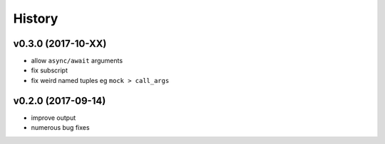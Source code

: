 .. :changelog:

History
-------

v0.3.0 (2017-10-XX)
...................
* allow ``async/await`` arguments
* fix subscript
* fix weird named tuples eg ``mock > call_args``

v0.2.0 (2017-09-14)
...................
* improve output
* numerous bug fixes
